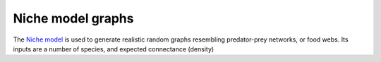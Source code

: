 Niche model graphs
~~~~~~~~~~~~~~~~~~

The `Niche model <http://www.nature.com/nature/journal/v404/n6774/abs/404180a0.html>`_ is
used to generate realistic random graphs resembling predator-prey networks, or food webs. Its inputs
are a number of species, and expected connectance (density)

.. py:function:: niche_model_graphs(g, S, C)

   Generates one random model with ``S`` species

   :param S: number of species (vertices)
   :param C: expected connectance (density), between 0 (no arcs) and 1 (complete graph)

   :returns: the directed graph ``g``

.. py:function:: niche_model_graph(S, C)

   Convenience function to generate a graph using the niche model
